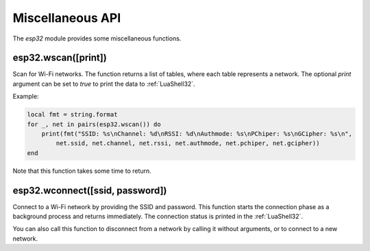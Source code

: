 Miscellaneous API
==================

The `esp32` module provides some miscellaneous functions.

esp32.wscan([print])
~~~~~~~~~~~~~~~~~~~~

Scan for Wi-Fi networks. The function returns a list of tables, where each table represents a network. The optional `print` argument can be set to `true` to print the data to :ref:`LuaShell32`.

Example:

.. code-block:: lua

   local fmt = string.format
   for _, net in pairs(esp32.wscan()) do
       print(fmt("SSID: %s\nChannel: %d\nRSSI: %d\nAuthmode: %s\nPChiper: %s\nGCipher: %s\n",
           net.ssid, net.channel, net.rssi, net.authmode, net.pchiper, net.gcipher))
   end

Note that this function takes some time to return.

esp32.wconnect([ssid, password])
~~~~~~~~~~~~~~~~~~~~~~~~~~~~~~~~

Connect to a Wi-Fi network by providing the SSID and password. This function starts the connection phase as a background process and returns immediately. The connection status is printed in the :ref:`LuaShell32`.

You can also call this function to disconnect from a network by calling it without arguments, or to connect to a new network.
